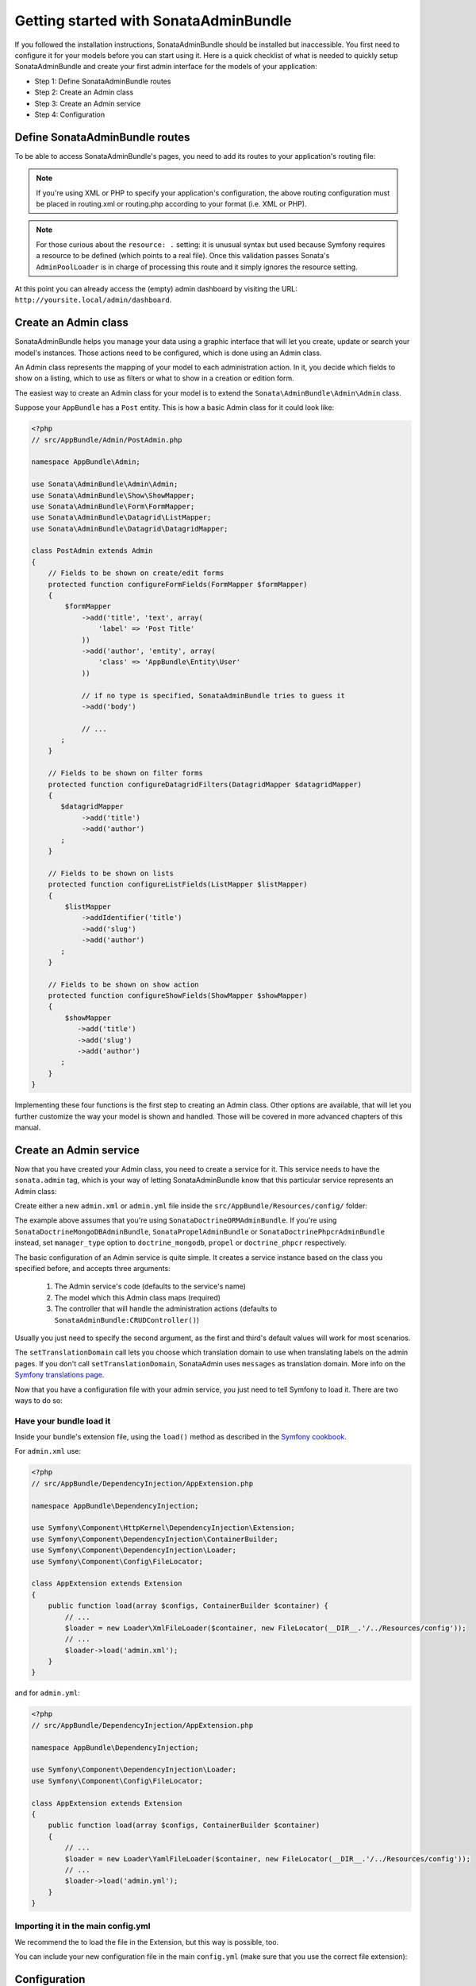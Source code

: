 Getting started with SonataAdminBundle
======================================

If you followed the installation instructions, SonataAdminBundle should be installed
but inaccessible. You first need to configure it for your models before you can
start using it. Here is a quick checklist of what is needed to quickly setup
SonataAdminBundle and create your first admin interface for the models of your application:

* Step 1: Define SonataAdminBundle routes
* Step 2: Create an Admin class
* Step 3: Create an Admin service
* Step 4: Configuration

Define SonataAdminBundle routes
-------------------------------

To be able to access SonataAdminBundle's pages, you need to add its routes
to your application's routing file:

.. configuration-block::

    .. code-block:: yaml

        # app/config/routing.yml

        admin:
            resource: '@SonataAdminBundle/Resources/config/routing/sonata_admin.xml'
            prefix: /admin

        _sonata_admin:
            resource: .
            type: sonata_admin
            prefix: /admin

.. note::

    If you're using XML or PHP to specify your application's configuration,
    the above routing configuration must be placed in routing.xml or
    routing.php according to your format (i.e. XML or PHP).

.. note::

    For those curious about the ``resource: .`` setting: it is unusual syntax but used
    because Symfony requires a resource to be defined (which points to a real file).
    Once this validation passes Sonata's ``AdminPoolLoader`` is in charge of processing
    this route and it simply ignores the resource setting.

At this point you can already access the (empty) admin dashboard by visiting the URL:
``http://yoursite.local/admin/dashboard``.


Create an Admin class
---------------------

SonataAdminBundle helps you manage your data using a graphic interface that
will let you create, update or search your model's instances. Those actions need to
be configured, which is done using an Admin class.

An Admin class represents the mapping of your model to each administration action.
In it, you decide which fields to show on a listing, which to use as filters or what
to show in a creation or edition form.

The easiest way to create an Admin class for your model is to extend
the ``Sonata\AdminBundle\Admin\Admin`` class.

Suppose your ``AppBundle`` has a ``Post`` entity.
This is how a basic Admin class for it could look like:

.. code-block:: php

    <?php
    // src/AppBundle/Admin/PostAdmin.php

    namespace AppBundle\Admin;

    use Sonata\AdminBundle\Admin\Admin;
    use Sonata\AdminBundle\Show\ShowMapper;
    use Sonata\AdminBundle\Form\FormMapper;
    use Sonata\AdminBundle\Datagrid\ListMapper;
    use Sonata\AdminBundle\Datagrid\DatagridMapper;

    class PostAdmin extends Admin
    {
        // Fields to be shown on create/edit forms
        protected function configureFormFields(FormMapper $formMapper)
        {
            $formMapper
                ->add('title', 'text', array(
                    'label' => 'Post Title'
                ))
                ->add('author', 'entity', array(
                    'class' => 'AppBundle\Entity\User'
                ))

                // if no type is specified, SonataAdminBundle tries to guess it
                ->add('body')

                // ...
           ;
        }

        // Fields to be shown on filter forms
        protected function configureDatagridFilters(DatagridMapper $datagridMapper)
        {
           $datagridMapper
                ->add('title')
                ->add('author')
           ;
        }

        // Fields to be shown on lists
        protected function configureListFields(ListMapper $listMapper)
        {
            $listMapper
                ->addIdentifier('title')
                ->add('slug')
                ->add('author')
           ;
        }

        // Fields to be shown on show action
        protected function configureShowFields(ShowMapper $showMapper)
        {
            $showMapper
               ->add('title')
               ->add('slug')
               ->add('author')
           ;
        }
    }

Implementing these four functions is the first step to creating an Admin class.
Other options are available, that will let you further customize the way your model
is shown and handled. Those will be covered in more advanced chapters of this manual.

Create an Admin service
-----------------------

Now that you have created your Admin class, you need to create a service for it. This
service needs to have the ``sonata.admin`` tag, which is your way of letting
SonataAdminBundle know that this particular service represents an Admin class:

Create either a new ``admin.xml`` or ``admin.yml`` file inside the ``src/AppBundle/Resources/config/`` folder:

.. configuration-block::

    .. code-block:: xml

        <!-- src/AppBundle/Resources/config/admin.xml -->

        <service id="app.admin.post" class="AppBundle\Admin\PostAdmin">
            <tag name="sonata.admin" manager_type="orm" group="Content" label="Post" />
            <argument />
            <argument>AppBundle\Entity\Post</argument>
            <argument />
            <call method="setTranslationDomain">
                <argument>AppBundle</argument>
            </call>
        </service>

    .. code-block:: yaml

        # src/AppBundle/Resources/config/admin.yml

        services:
            app.admin.post:
                class: AppBundle\Admin\PostAdmin
                tags:
                    - { name: sonata.admin, manager_type: orm, group: "Content", label: "Post" }
                arguments:
                    - ~
                    - AppBundle\Entity\Post
                    - ~
                calls:
                    - [ setTranslationDomain, [AppBundle]]

The example above assumes that you're using ``SonataDoctrineORMAdminBundle``.
If you're using ``SonataDoctrineMongoDBAdminBundle``, ``SonataPropelAdminBundle`` or ``SonataDoctrinePhpcrAdminBundle`` instead, set ``manager_type`` option to ``doctrine_mongodb``, ``propel`` or ``doctrine_phpcr`` respectively.

The basic configuration of an Admin service is quite simple. It creates a service
instance based on the class you specified before, and accepts three arguments:

    1. The Admin service's code (defaults to the service's name)
    2. The model which this Admin class maps (required)
    3. The controller that will handle the administration actions (defaults to ``SonataAdminBundle:CRUDController()``)

Usually you just need to specify the second argument, as the first and third's default
values will work for most scenarios.

The ``setTranslationDomain`` call lets you choose which translation domain to use when
translating labels on the admin pages. If you don't call ``setTranslationDomain``, SonataAdmin uses ``messages`` as translation domain.
More info on the `Symfony translations page`_.

Now that you have a configuration file with your admin service, you just need to tell
Symfony to load it. There are two ways to do so:

Have your bundle load it
^^^^^^^^^^^^^^^^^^^^^^^^

Inside your bundle's extension file, using the ``load()`` method as described in the `Symfony cookbook`_.

For ``admin.xml`` use:

.. code-block:: php

    <?php
    // src/AppBundle/DependencyInjection/AppExtension.php

    namespace AppBundle\DependencyInjection;

    use Symfony\Component\HttpKernel\DependencyInjection\Extension;
    use Symfony\Component\DependencyInjection\ContainerBuilder;
    use Symfony\Component\DependencyInjection\Loader;
    use Symfony\Component\Config\FileLocator;

    class AppExtension extends Extension
    {
        public function load(array $configs, ContainerBuilder $container) {
            // ...
            $loader = new Loader\XmlFileLoader($container, new FileLocator(__DIR__.'/../Resources/config'));
            // ...
            $loader->load('admin.xml');
        }
    }

and for ``admin.yml``:

.. code-block:: php

    <?php
    // src/AppBundle/DependencyInjection/AppExtension.php

    namespace AppBundle\DependencyInjection;

    use Symfony\Component\DependencyInjection\Loader;
    use Symfony\Component\Config\FileLocator;

    class AppExtension extends Extension
    {
        public function load(array $configs, ContainerBuilder $container)
        {
            // ...
            $loader = new Loader\YamlFileLoader($container, new FileLocator(__DIR__.'/../Resources/config'));
            // ...
            $loader->load('admin.yml');
        }
    }

Importing it in the main config.yml
^^^^^^^^^^^^^^^^^^^^^^^^^^^^^^^^^^^

We recommend the to load the file in the Extension, but this way is possible, too.

You can include your new configuration file in the main ``config.yml`` (make sure that you
use the correct file extension):

.. configuration-block::

    .. code-block:: yaml

        # app/config/config.yml

        imports:

            # for xml
            - { resource: "@AppBundle/Resources/config/admin.xml" }

            # for yaml
            - { resource: "@AppBundle/Resources/config/admin.yml" }

Configuration
-------------

At this point you have basic administration actions for your model. If you visit ``http://yoursite.local/admin/dashboard`` again, you should now see a panel with
your mapped model. You can start creating, listing, editing and deleting instances.

You probably want to put your own project's name and logo on the top bar.

Put your logo file here ``src/AppBundle/Resources/public/images/fancy_acme_logo.png``

Install your assets:

.. code-block:: bash

    $ php app/console assets:install

Now you can change your project's main config.yml file:

.. configuration-block::

    .. code-block:: yaml

        # app/config/config.yml

        sonata_admin:
            title:      Acme
            title_logo: bundles/app/images/fancy_acme_logo.png

Next steps - Security
---------------------

As you probably noticed, you were able to access your dashboard and data by just
typing in the URL. By default, the SonataAdminBundle does not come with any user
management for ultimate flexibility. However, it is most likely that your application
requires such a feature. The Sonata Project includes a ``SonataUserBundle`` which
integrates the very popular ``FOSUserBundle``. Please refer to the :doc:`security` section of
this documentation for more information.

Congratulations! You are ready to start using SonataAdminBundle. You can now map
additional models or explore advanced functionalities. The following sections will
each address a specific section or functionality of the bundle, giving deeper
details on what can be configured and achieved with SonataAdminBundle.

.. _`Symfony cookbook`: http://symfony.com/doc/master/cookbook/bundles/extension.html#using-the-load-method
.. _`Symfony translations page`: http://symfony.com/doc/current/book/translation.html#using-message-domains
